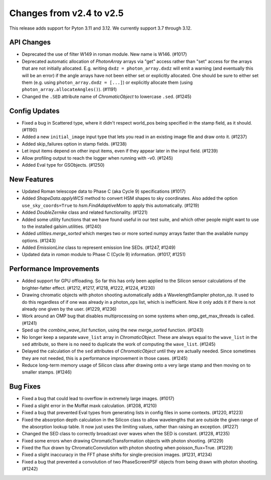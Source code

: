 Changes from v2.4 to v2.5
=========================

This release adds support for Pyton 3.11 and 3.12. We currently support 3.7 through 3.12.

API Changes
-----------

- Deprecated the use of filter W149 in roman module.  New name is W146. (#1017)
- Deprecated automatic allocation of `PhotonArray` arrays via "get" access rather than
  "set" access for the arrays that are not initially allocated.  E.g. writing
  ``dxdz = photon_array.dxdz`` will emit a warning (and eventually this will be an error)
  if the angle arrays have not been either set or explicitly allocated.  One should be sure
  to either set them (e.g. using ``photon_array.dxdz = [...]``) or explicitly allocate
  them (using ``photon_array.allocateAngles()``).  (#1191)
- Changed the ``.SED`` attribute name of `ChromaticObject` to lowercase ``.sed``. (#1245)


Config Updates
--------------

- Fixed a bug in Scattered type, where it didn't respect world_pos being specified in the
  stamp field, as it should.  (#1190)
- Added a new ``initial_image`` input type that lets you read in an existing image file
  and draw onto it. (#1237)
- Added skip_failures option in stamp fields.  (#1238)
- Let input items depend on other input items, even if they appear later in the input field.
  (#1239)
- Allow profiling output to reach the logger when running with -v0. (#1245)
- Added Eval type for GSObjects. (#1250)


New Features
------------

- Updated Roman telescope data to Phase C (aka Cycle 9) specifications (#1017)
- Added `ShapeData.applyWCS` method to convert HSM shapes to sky coordinates.  Also added
  the option ``use_sky_coords=True`` to `hsm.FindAdaptiveMom` to apply this automatically. (#1219)
- Added `DoubleZernike` class and related functionality. (#1221)
- Added some utility functions that we have found useful in our test suite, and which other
  people might want to use to the installed galsim.utilities. (#1240)
- Added `utilities.merge_sorted` which merges two or more sorted numpy arrays faster than
  the available numpy options. (#1243)
- Added `EmissionLine` class to represent emission line SEDs. (#1247, #1249)
- Updated data in `roman` module to Phase C (Cycle 9) information. (#1017, #1251)


Performance Improvements
------------------------

- Added support for GPU offloading.  So far this has only been applied to the Silicon sensor
  calculations of the brighter-fatter effect. (#1212, #1217, #1218, #1222, #1224, #1230)
- Drawing chromatic objects with photon shooting automatically adds a WavelengthSampler photon_op.
  It used to do this regardless of if one was already in a photon_ops list, which is inefficient.
  Now it only adds it if there is not already one given by the user. (#1229, #1236)
- Work around an OMP bug that disables multiprocessing on some systems when omp_get_max_threads
  is called. (#1241)
- Sped up the `combine_wave_list` function, using the new `merge_sorted` function.  (#1243)
- No longer keep a separate ``wave_list`` array in `ChromaticObject`.  These are always
  equal to the ``wave_list`` in the ``sed`` attribute, so there is no need to duplicate the
  work of computing the ``wave_list``. (#1245)
- Delayed the calculation of the ``sed`` attributes of `ChromaticObject` until they are actually
  needed.  Since sometimes they are not needed, this is a performance improvement in those cases.
  (#1245)
- Reduce long-term memory usage of Silicon class after drawing onto a very large stamp and
  then moving on to smaller stamps. (#1246)


Bug Fixes
---------

- Fixed a bug that could lead to overflow in extremely large images. (#1017)
- Fixed a slight error in the Moffat maxk calculation. (#1208, #1210)
- Fixed a bug that prevented Eval types from generating lists in config files in some contexts.
  (#1220, #1223)
- Fixed the absorption depth calculation in the Silicon class to allow wavelengths that are
  outside the given range of the absorption lookup table.  It now just uses the limiting values,
  rather than raising an exception. (#1227)
- Changed the SED class to correctly broadcast over waves when the SED is constant. (#1228, #1235)
- Fixed some errors when drawing ChromaticTransformation objects with photon shooting. (#1229)
- Fixed the flux drawn by ChromaticConvolution with photon shooting when poisson_flux=True. (#1229)
- Fixed a slight inaccuracy in the FFT phase shifts for single-precision images. (#1231, #1234)
- Fixed a bug that prevented a convolution of two PhaseScreenPSF objects from being drawn with
  photon shooting. (#1242)
